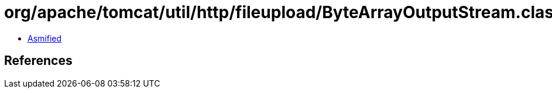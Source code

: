 = org/apache/tomcat/util/http/fileupload/ByteArrayOutputStream.class

 - link:ByteArrayOutputStream-asmified.java[Asmified]

== References

